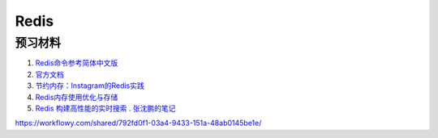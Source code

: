 Redis
========================

预习材料 
-----------------------


#. `Redis命令参考简体中文版 <http://redis.readthedocs.org/en/latest/index.html>`_ 
#. `官方文档 <http://redis.io/documentation>`_
#. `节约内存：Instagram的Redis实践 <http://blog.nosqlfan.com/html/3379.html>`_
#. `Redis内存使用优化与存储 <http://www.infoq.com/cn/articles/tq-redis-memory-usage-optimization-storage>`_
#. `Redis 构建高性能的实时搜索 . 张沈鹏的笔记 <http://zuroc.42qu.com/10219109>`_ 


https://workflowy.com/shared/792fd0f1-03a4-9433-151a-48ab0145be1e/
